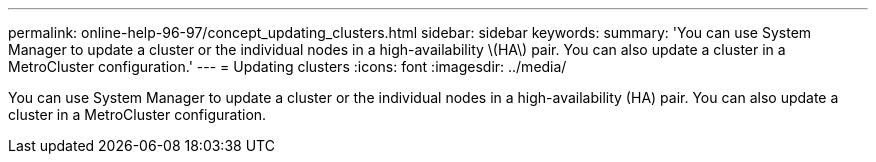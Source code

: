 ---
permalink: online-help-96-97/concept_updating_clusters.html
sidebar: sidebar
keywords: 
summary: 'You can use System Manager to update a cluster or the individual nodes in a high-availability \(HA\) pair. You can also update a cluster in a MetroCluster configuration.'
---
= Updating clusters
:icons: font
:imagesdir: ../media/

[.lead]
You can use System Manager to update a cluster or the individual nodes in a high-availability (HA) pair. You can also update a cluster in a MetroCluster configuration.

